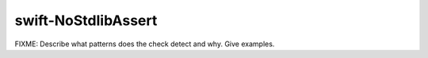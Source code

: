 .. title:: clang-tidy - swift-NoStdlibAssert

swift-NoStdlibAssert
====================

FIXME: Describe what patterns does the check detect and why. Give examples.
